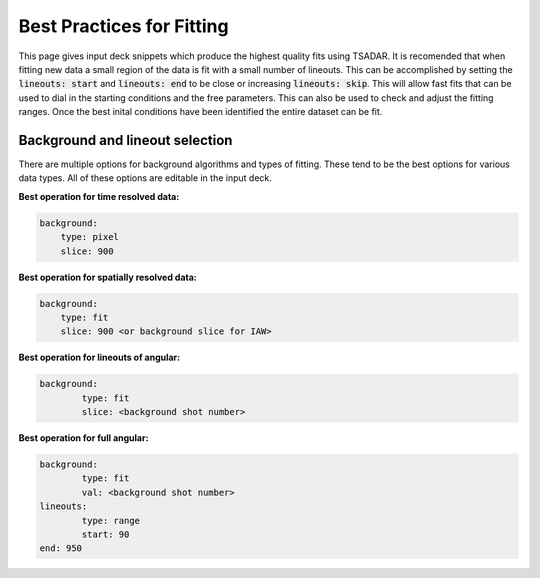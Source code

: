 Best Practices for Fitting
================================

This page gives input deck snippets which produce the highest quality fits using TSADAR. It is recomended that 
when fitting new data a small region of the data is fit with a small number of lineouts. This can be accomplished
by setting the :code:`lineouts: start` and :code:`lineouts: end` to be close or increasing :code:`lineouts: skip`.
This will allow fast fits that can be used to dial in the starting conditions and the free parameters.
This can also be used to check and adjust the fitting ranges. Once the best inital conditions have been identified 
the entire dataset can be fit.

Background and lineout selection
---------------------------------

There are multiple options for background algorithms and types of fitting. These tend to be the best options for 
various data types. All of these options are editable in the input deck.

**Best operation for time resolved data:**

.. code-block:: yaml

    background:
        type: pixel
        slice: 900

**Best operation for spatially resolved data:**

.. code-block:: yaml

    background:
        type: fit
        slice: 900 <or background slice for IAW>

**Best operation for lineouts of angular:**

.. code-block:: yaml

    background:
	    type: fit
	    slice: <background shot number>

**Best operation for full angular:**

.. code-block:: yaml

    background:
	    type: fit
	    val: <background shot number>
    lineouts:
	    type: range
	    start: 90
    end: 950
